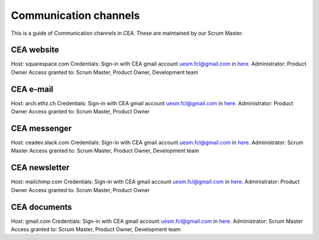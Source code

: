 Communication channels
======================

This is a guide of Communication channels in CEA. These are maintained by our Scrum Master.

CEA website
------------

Host: squarespace.com
Credentials: Sign-in with CEA gmail account uesm.fcl@gmail.com in `here <https://docs.google.com/document/d/19rHXlRvjB3dfZHjWvZ8GMd2tZ0aeGgznsiyd8FChGIg/edit?usp=sharing>`__.
Administrator: Product Owner
Access granted to: Scrum Master, Product Owner, Development team

CEA e-mail
-------------

Host: arch.ethz.ch
Credentials: Sign-in with CEA gmail account uesm.fcl@gmail.com in `here <https://docs.google.com/document/d/19rHXlRvjB3dfZHjWvZ8GMd2tZ0aeGgznsiyd8FChGIg/edit?usp=sharing>`__.
Administrator: Product Owner
Access granted to: Scrum Master, Product Owner

CEA messenger
-------------

Host: ceadev.slack.com
Credentials: Sign-in with CEA gmail account uesm.fcl@gmail.com in `here <https://docs.google.com/document/d/19rHXlRvjB3dfZHjWvZ8GMd2tZ0aeGgznsiyd8FChGIg/edit?usp=sharing>`__.
Administrator: Scrum Master
Access granted to: Scrum Master, Product Owner, Development team

CEA newsletter
--------------

Host: mailchimp.com
Credentials: Sign-in with CEA gmail account uesm.fcl@gmail.com in `here <https://docs.google.com/document/d/19rHXlRvjB3dfZHjWvZ8GMd2tZ0aeGgznsiyd8FChGIg/edit?usp=sharing>`__.
Administrator: Product Owner
Access granted to: Scrum Master, Product Owner

CEA documents
-------------

Host: gmail.com
Credentials: Sign-in with CEA gmail account uesm.fcl@gmail.com in `here <https://docs.google.com/document/d/19rHXlRvjB3dfZHjWvZ8GMd2tZ0aeGgznsiyd8FChGIg/edit?usp=sharing>`__.
Administrator: Scrum Master
Access granted to: Scrum Master, Product Owner, Development team


